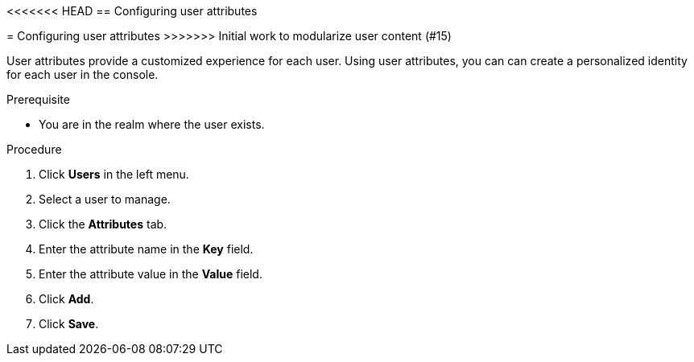 [id="proc-configuring-user-attributes_{context}"]
<<<<<<< HEAD
== Configuring user attributes
=======
= Configuring user attributes
>>>>>>> Initial work to modularize user content (#15)

User attributes provide a customized experience for each user. Using user attributes, you can can create a personalized identity for each user in the console.

.Prerequisite
* You are in the realm where the user exists.

.Procedure
. Click *Users* in the left menu. 
. Select a user to manage.
. Click the *Attributes* tab.
. Enter the attribute name in the *Key* field.
. Enter the attribute value in the *Value* field.
. Click *Add*.
. Click *Save*.



